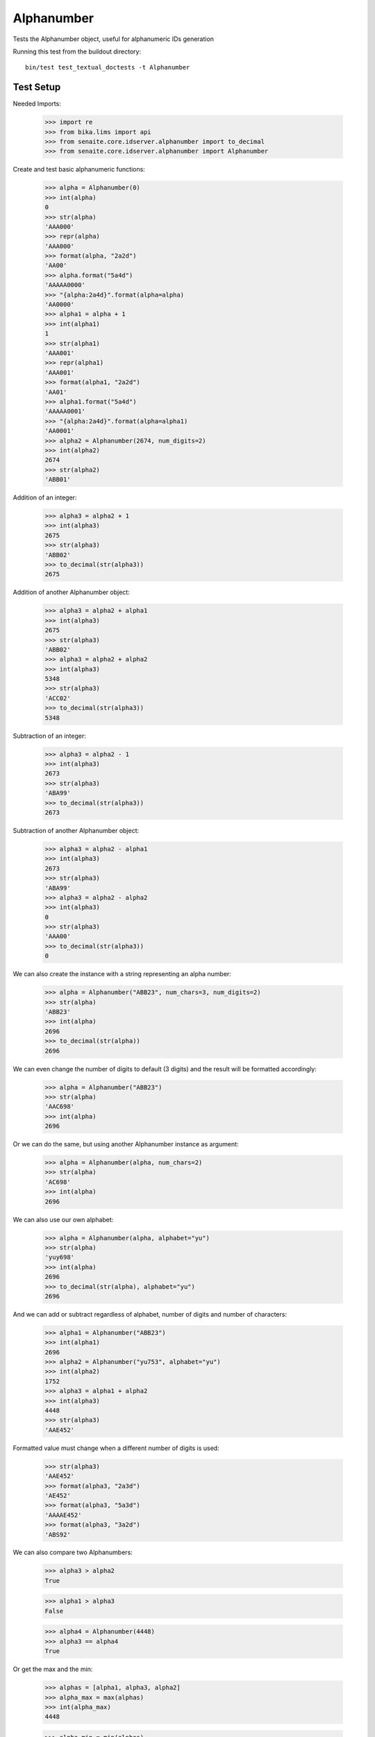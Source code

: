 Alphanumber
-----------

Tests the Alphanumber object, useful for alphanumeric IDs generation

Running this test from the buildout directory::

    bin/test test_textual_doctests -t Alphanumber


Test Setup
..........

Needed Imports:

    >>> import re
    >>> from bika.lims import api
    >>> from senaite.core.idserver.alphanumber import to_decimal
    >>> from senaite.core.idserver.alphanumber import Alphanumber

Create and test basic alphanumeric functions:

    >>> alpha = Alphanumber(0)
    >>> int(alpha)
    0
    >>> str(alpha)
    'AAA000'
    >>> repr(alpha)
    'AAA000'
    >>> format(alpha, "2a2d")
    'AA00'
    >>> alpha.format("5a4d")
    'AAAAA0000'
    >>> "{alpha:2a4d}".format(alpha=alpha)
    'AA0000'
    >>> alpha1 = alpha + 1
    >>> int(alpha1)
    1
    >>> str(alpha1)
    'AAA001'
    >>> repr(alpha1)
    'AAA001'
    >>> format(alpha1, "2a2d")
    'AA01'
    >>> alpha1.format("5a4d")
    'AAAAA0001'
    >>> "{alpha:2a4d}".format(alpha=alpha1)
    'AA0001'
    >>> alpha2 = Alphanumber(2674, num_digits=2)
    >>> int(alpha2)
    2674
    >>> str(alpha2)
    'ABB01'

Addition of an integer:

    >>> alpha3 = alpha2 + 1
    >>> int(alpha3)
    2675
    >>> str(alpha3)
    'ABB02'
    >>> to_decimal(str(alpha3))
    2675

Addition of another Alphanumber object:

    >>> alpha3 = alpha2 + alpha1
    >>> int(alpha3)
    2675
    >>> str(alpha3)
    'ABB02'
    >>> alpha3 = alpha2 + alpha2
    >>> int(alpha3)
    5348
    >>> str(alpha3)
    'ACC02'
    >>> to_decimal(str(alpha3))
    5348

Subtraction of an integer:

    >>> alpha3 = alpha2 - 1
    >>> int(alpha3)
    2673
    >>> str(alpha3)
    'ABA99'
    >>> to_decimal(str(alpha3))
    2673

Subtraction of another Alphanumber object:

    >>> alpha3 = alpha2 - alpha1
    >>> int(alpha3)
    2673
    >>> str(alpha3)
    'ABA99'
    >>> alpha3 = alpha2 - alpha2
    >>> int(alpha3)
    0
    >>> str(alpha3)
    'AAA00'
    >>> to_decimal(str(alpha3))
    0

We can also create the instance with a string representing an alpha number:

    >>> alpha = Alphanumber("ABB23", num_chars=3, num_digits=2)
    >>> str(alpha)
    'ABB23'
    >>> int(alpha)
    2696
    >>> to_decimal(str(alpha))
    2696

We can even change the number of digits to default (3 digits) and the result
will be formatted accordingly:

    >>> alpha = Alphanumber("ABB23")
    >>> str(alpha)
    'AAC698'
    >>> int(alpha)
    2696

Or we can do the same, but using another Alphanumber instance as argument:

    >>> alpha = Alphanumber(alpha, num_chars=2)
    >>> str(alpha)
    'AC698'
    >>> int(alpha)
    2696

We can also use our own alphabet:

    >>> alpha = Alphanumber(alpha, alphabet="yu")
    >>> str(alpha)
    'yuy698'
    >>> int(alpha)
    2696
    >>> to_decimal(str(alpha), alphabet="yu")
    2696

And we can add or subtract regardless of alphabet, number of digits and number
of characters:

    >>> alpha1 = Alphanumber("ABB23")
    >>> int(alpha1)
    2696
    >>> alpha2 = Alphanumber("yu753", alphabet="yu")
    >>> int(alpha2)
    1752
    >>> alpha3 = alpha1 + alpha2
    >>> int(alpha3)
    4448
    >>> str(alpha3)
    'AAE452'

Formatted value must change when a different number of digits is used:

    >>> str(alpha3)
    'AAE452'
    >>> format(alpha3, "2a3d")
    'AE452'
    >>> format(alpha3, "5a3d")
    'AAAAE452'
    >>> format(alpha3, "3a2d")
    'ABS92'

We can also compare two Alphanumbers:

    >>> alpha3 > alpha2
    True

    >>> alpha1 > alpha3
    False

    >>> alpha4 = Alphanumber(4448)
    >>> alpha3 == alpha4
    True

Or get the max and the min:

    >>> alphas = [alpha1, alpha3, alpha2]
    >>> alpha_max = max(alphas)
    >>> int(alpha_max)
    4448

    >>> alpha_min = min(alphas)
    >>> int(alpha_min)
    1752

We can also convert to int directly:

    >>> int(alpha4)
    4448

Or use the lims api:

    >>> api.to_int(alpha4)
    4448
